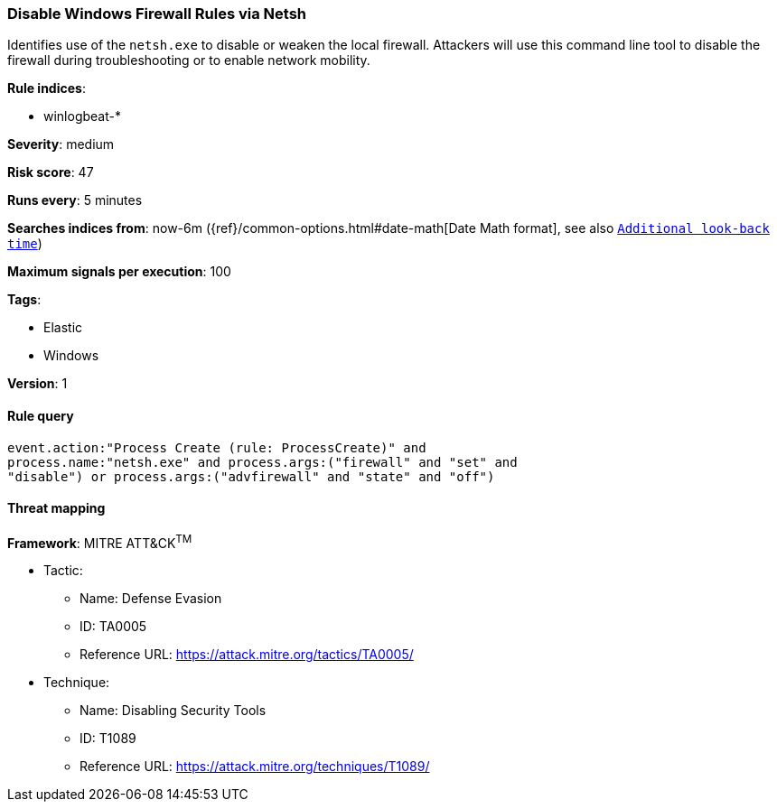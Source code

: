 [[disable-windows-firewall-rules-via-netsh]]
=== Disable Windows Firewall Rules via Netsh

Identifies use of the `netsh.exe` to disable or weaken the local firewall.
Attackers will use this command line tool to disable the firewall during
troubleshooting or to enable network mobility.

*Rule indices*:

* winlogbeat-*

*Severity*: medium

*Risk score*: 47

*Runs every*: 5 minutes

*Searches indices from*: now-6m ({ref}/common-options.html#date-math[Date Math format], see also <<rule-schedule, `Additional look-back time`>>)

*Maximum signals per execution*: 100

*Tags*:

* Elastic
* Windows

*Version*: 1

==== Rule query


[source,js]
----------------------------------
event.action:"Process Create (rule: ProcessCreate)" and
process.name:"netsh.exe" and process.args:("firewall" and "set" and
"disable") or process.args:("advfirewall" and "state" and "off")
----------------------------------

==== Threat mapping

*Framework*: MITRE ATT&CK^TM^

* Tactic:
** Name: Defense Evasion
** ID: TA0005
** Reference URL: https://attack.mitre.org/tactics/TA0005/
* Technique:
** Name: Disabling Security Tools
** ID: T1089
** Reference URL: https://attack.mitre.org/techniques/T1089/
